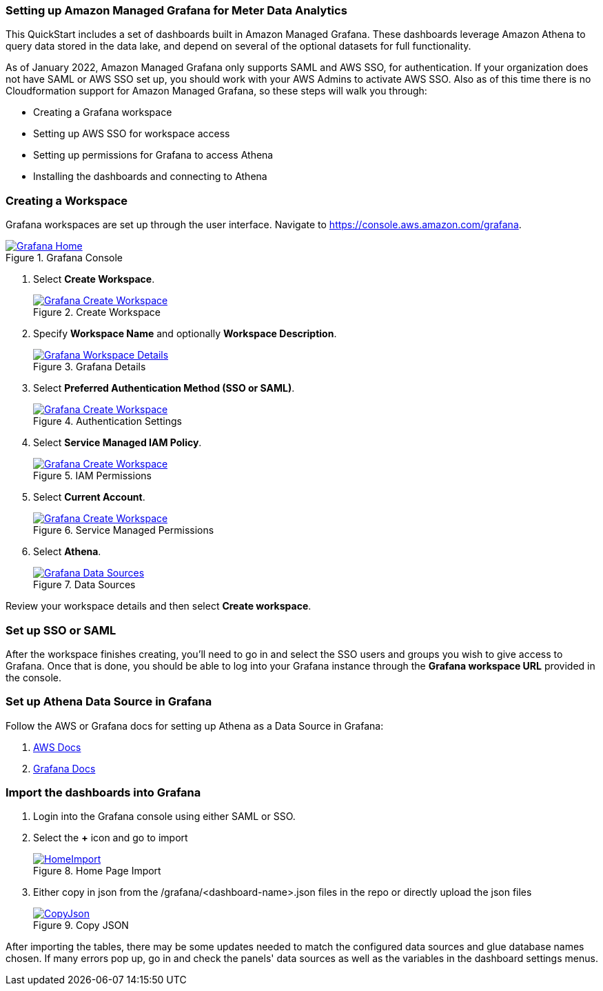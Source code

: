 === Setting up Amazon Managed Grafana for Meter Data Analytics
This QuickStart includes a set of dashboards built in Amazon Managed Grafana. These dashboards leverage Amazon Athena to query data stored in the data lake, and depend on several of the optional datasets for full functionality.

As of January 2022, Amazon Managed Grafana only supports SAML and AWS SSO, for authentication. If your organization does not have SAML or AWS SSO set up, you should work with your AWS Admins to activate AWS SSO. Also as of this time there is no Cloudformation support for Amazon Managed Grafana, so these steps will walk you through:

* Creating a Grafana workspace
* Setting up AWS SSO for workspace access
* Setting up permissions for Grafana to access Athena
* Installing the dashboards and connecting to Athena

=== Creating a Workspace
Grafana workspaces are set up through the user interface. Navigate to https://console.aws.amazon.com/grafana. 


[#grafana_console]
.Grafana Console
[link=images/grafana/grafana-home.png]
image::../images/grafana/grafana-home.png[Grafana Home]

. Select *Create Workspace*.
+
:xrefstyle: short
[#create_workspace]
.Create Workspace
[link=/images/grafana/grafana-create-workspace.png]
image::../images/grafana/grafana-create-workspace.png[Grafana Create Workspace]


. Specify *Workspace Name* and optionally *Workspace Description*.
+
:xrefstyle: short
[#grafana_details]
.Grafana Details
[link=/images/grafana/grafana-details.png]
image::../images/grafana/grafana-details.png[Grafana Workspace Details]

. Select *Preferred Authentication Method (SSO or SAML)*.
+
:xrefstyle: short
[#auth_settings]
.Authentication Settings
[link=/images/grafana/grafana-authentication-settings.png]
image::../images/grafana/grafana-authentication-settings.png[Grafana Create Workspace]

. Select *Service Managed IAM Policy*.
+
:xrefstyle: short
[#select_iam_permissions]
.IAM Permissions
[link=/images/grafana/grafana-service-managed-policy.png]
image::../images/grafana/grafana-service-managed-policy.png[Grafana Create Workspace]

. Select *Current Account*.
+
:xrefstyle: short
[#service_managed_perms]
.Service Managed Permissions
[link=/images/grafana/grafana-service-managed-permissions.png]
image::../images/grafana/grafana-service-managed-permissions.png[Grafana Create Workspace]

. Select *Athena*.
+
:xrefstyle: short
[#data_sources]
.Data Sources
[link=/images/grafana/grafana-data-sources.png]
image::../images/grafana/grafana-data-sources.png[Grafana Data Sources]

Review your workspace details and then select *Create workspace*.

=== Set up SSO or SAML
After the workspace finishes creating, you'll need to go in and select the SSO users and groups you wish to give access to Grafana. Once that is done, you should be able to log into your Grafana instance through the *Grafana workspace URL* provided in the console. 

=== Set up Athena Data Source in Grafana
Follow the AWS or Grafana docs for setting up Athena as a Data Source in Grafana:

. https://docs.aws.amazon.com/grafana/latest/userguide/AWS-Athena.html:[AWS Docs]
. https://grafana.com/docs/grafana/latest/datasources/add-a-data-source/[Grafana Docs]


=== Import the dashboards into Grafana

. Login into the Grafana console using either SAML or SSO.
. Select the *+* icon and go to import

+
:xrefstyle: short
[#home-import]
.Home Page Import
[link=image/grafanas/grafana-home-import.png]
image::../images/grafana/grafana-home-import.png[HomeImport]

. Either copy in json from the /grafana/<dashboard-name>.json files in the repo or directly upload the json files

+
:xrefstyle: short
[#copy-json]
.Copy JSON
[link=images/grafana/grafana-copy-json.png]
image::../images/grafana/grafana-copy-json.png[CopyJson]

After importing the tables, there may be some updates needed to match the configured data sources and glue database names chosen. If many errors pop up, go in and check the panels' data sources as well as the variables in the dashboard settings menus.
